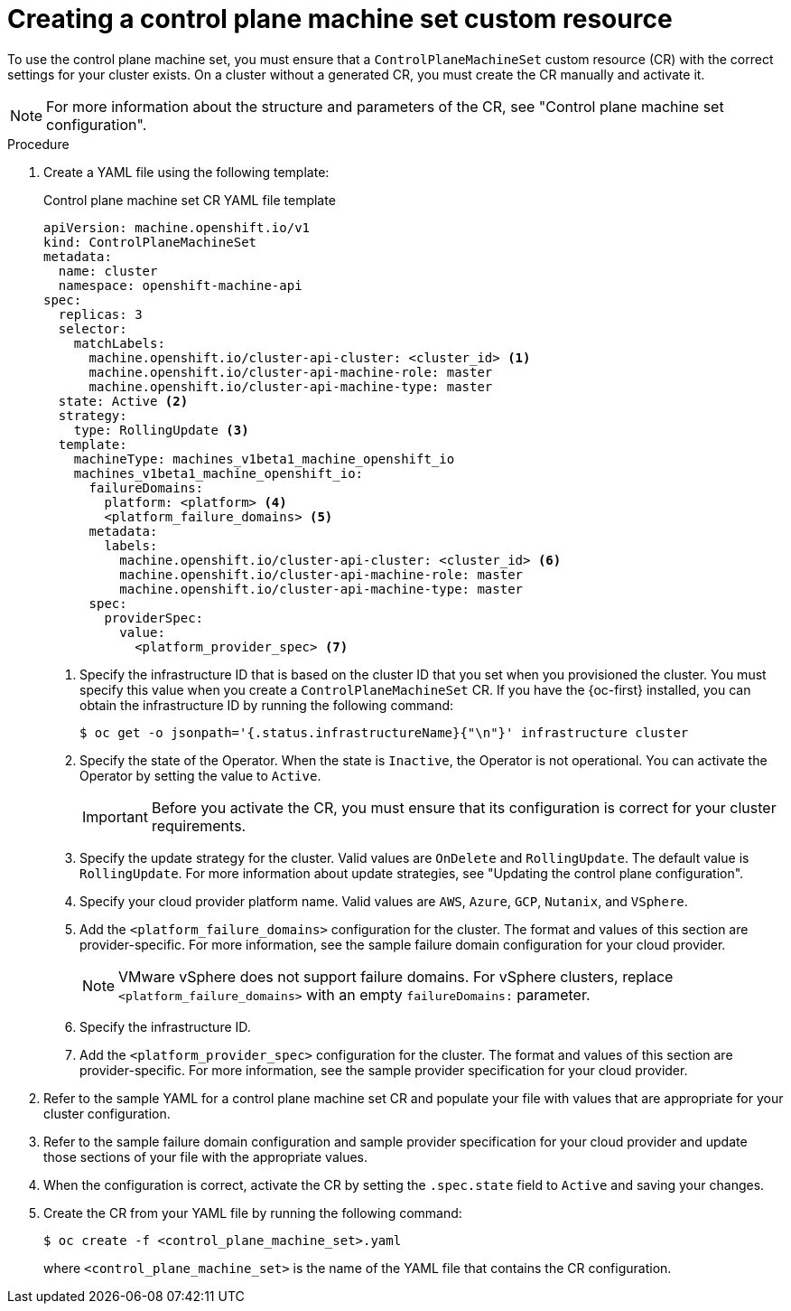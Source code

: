 // Module included in the following assemblies:
//
// * machine_management/cpmso-getting-started.adoc

:_content-type: PROCEDURE
[id="cpmso-creating-cr_{context}"]
= Creating a control plane machine set custom resource

To use the control plane machine set, you must ensure that a `ControlPlaneMachineSet` custom resource (CR) with the correct settings for your cluster exists. On a cluster without a generated CR, you must create the CR manually and activate it.

[NOTE]
====
For more information about the structure and parameters of the CR, see "Control plane machine set configuration".
====

.Procedure

. Create a YAML file using the following template:
+
--
.Control plane machine set CR YAML file template
[source,yaml]
----
apiVersion: machine.openshift.io/v1
kind: ControlPlaneMachineSet
metadata:
  name: cluster
  namespace: openshift-machine-api
spec:
  replicas: 3
  selector:
    matchLabels:
      machine.openshift.io/cluster-api-cluster: <cluster_id> <1>
      machine.openshift.io/cluster-api-machine-role: master
      machine.openshift.io/cluster-api-machine-type: master
  state: Active <2>
  strategy:
    type: RollingUpdate <3>
  template:
    machineType: machines_v1beta1_machine_openshift_io
    machines_v1beta1_machine_openshift_io:
      failureDomains:
        platform: <platform> <4>
        <platform_failure_domains> <5>
      metadata:
        labels:
          machine.openshift.io/cluster-api-cluster: <cluster_id> <6>
          machine.openshift.io/cluster-api-machine-role: master
          machine.openshift.io/cluster-api-machine-type: master
      spec:
        providerSpec:
          value:
            <platform_provider_spec> <7>
----
<1> Specify the infrastructure ID that is based on the cluster ID that you set when you provisioned the cluster. You must specify this value when you create a `ControlPlaneMachineSet` CR. If you have the {oc-first} installed, you can obtain the infrastructure ID by running the following command:
+
[source,terminal]
----
$ oc get -o jsonpath='{.status.infrastructureName}{"\n"}' infrastructure cluster
----
<2> Specify the state of the Operator. When the state is `Inactive`, the Operator is not operational. You can activate the Operator by setting the value to `Active`.
+
[IMPORTANT]
====
Before you activate the CR, you must ensure that its configuration is correct for your cluster requirements.
====
<3> Specify the update strategy for the cluster. Valid values are `OnDelete` and `RollingUpdate`. The default value is `RollingUpdate`. For more information about update strategies, see "Updating the control plane configuration".
<4> Specify your cloud provider platform name. Valid values are `AWS`, `Azure`, `GCP`, `Nutanix`, and `VSphere`.
<5> Add the `<platform_failure_domains>` configuration for the cluster. The format and values of this section are provider-specific. For more information, see the sample failure domain configuration for your cloud provider.
+
[NOTE]
====
VMware vSphere does not support failure domains. For vSphere clusters, replace `<platform_failure_domains>` with an empty `failureDomains:` parameter.
====
<6> Specify the infrastructure ID.
<7> Add the `<platform_provider_spec>` configuration for the cluster. The format and values of this section are provider-specific. For more information, see the sample provider specification for your cloud provider.
--

. Refer to the sample YAML for a control plane machine set CR and populate your file with values that are appropriate for your cluster configuration.

. Refer to the sample failure domain configuration and sample provider specification for your cloud provider and update those sections of your file with the appropriate values.

. When the configuration is correct, activate the CR by setting the `.spec.state` field to `Active` and saving your changes.

. Create the CR from your YAML file by running the following command:
+
[source,terminal]
----
$ oc create -f <control_plane_machine_set>.yaml
----
+
where `<control_plane_machine_set>` is the name of the YAML file that contains the CR configuration.